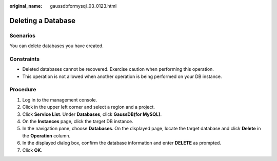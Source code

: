 :original_name: gaussdbformysql_03_0123.html

.. _gaussdbformysql_03_0123:

Deleting a Database
===================

Scenarios
---------

You can delete databases you have created.

Constraints
-----------

-  Deleted databases cannot be recovered. Exercise caution when performing this operation.
-  This operation is not allowed when another operation is being performed on your DB instance.

Procedure
---------

#. Log in to the management console.
#. Click |image1| in the upper left corner and select a region and a project.
#. Click **Service List**. Under **Databases**, click **GaussDB(for MySQL)**.
#. On the **Instances** page, click the target DB instance.
#. In the navigation pane, choose **Databases**. On the displayed page, locate the target database and click **Delete** in the **Operation** column.
#. In the displayed dialog box, confirm the database information and enter **DELETE** as prompted.
#. Click **OK**.

.. |image1| image:: /_static/images/en-us_image_0000001352219100.png
